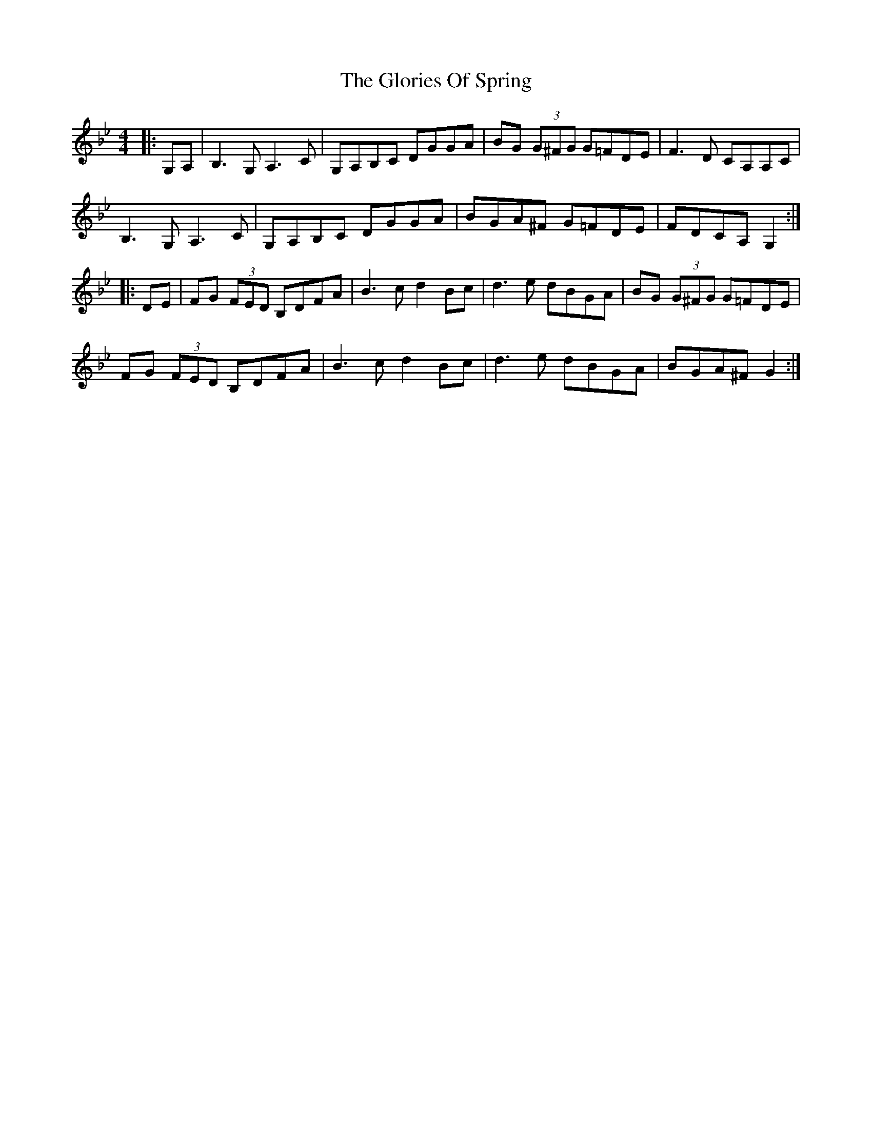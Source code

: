 X: 15563
T: Glories Of Spring, The
R: hornpipe
M: 4/4
K: Gminor
|:G,A,|B,3G, A,3C|G,A,B,C DGGA|BG (3G^FG G=FDE|F3D CA,A,C|
B,3G, A,3C|G,A,B,C DGGA|BGA^F G=FDE|FDCA, G,2:|
|:DE|FG (3FED B,DFA|B3c d2 Bc|d3e dBGA|BG (3G^FG G=FDE|
FG (3FED B,DFA|B3c d2 Bc|d3e dBGA|BGA^F G2:|

